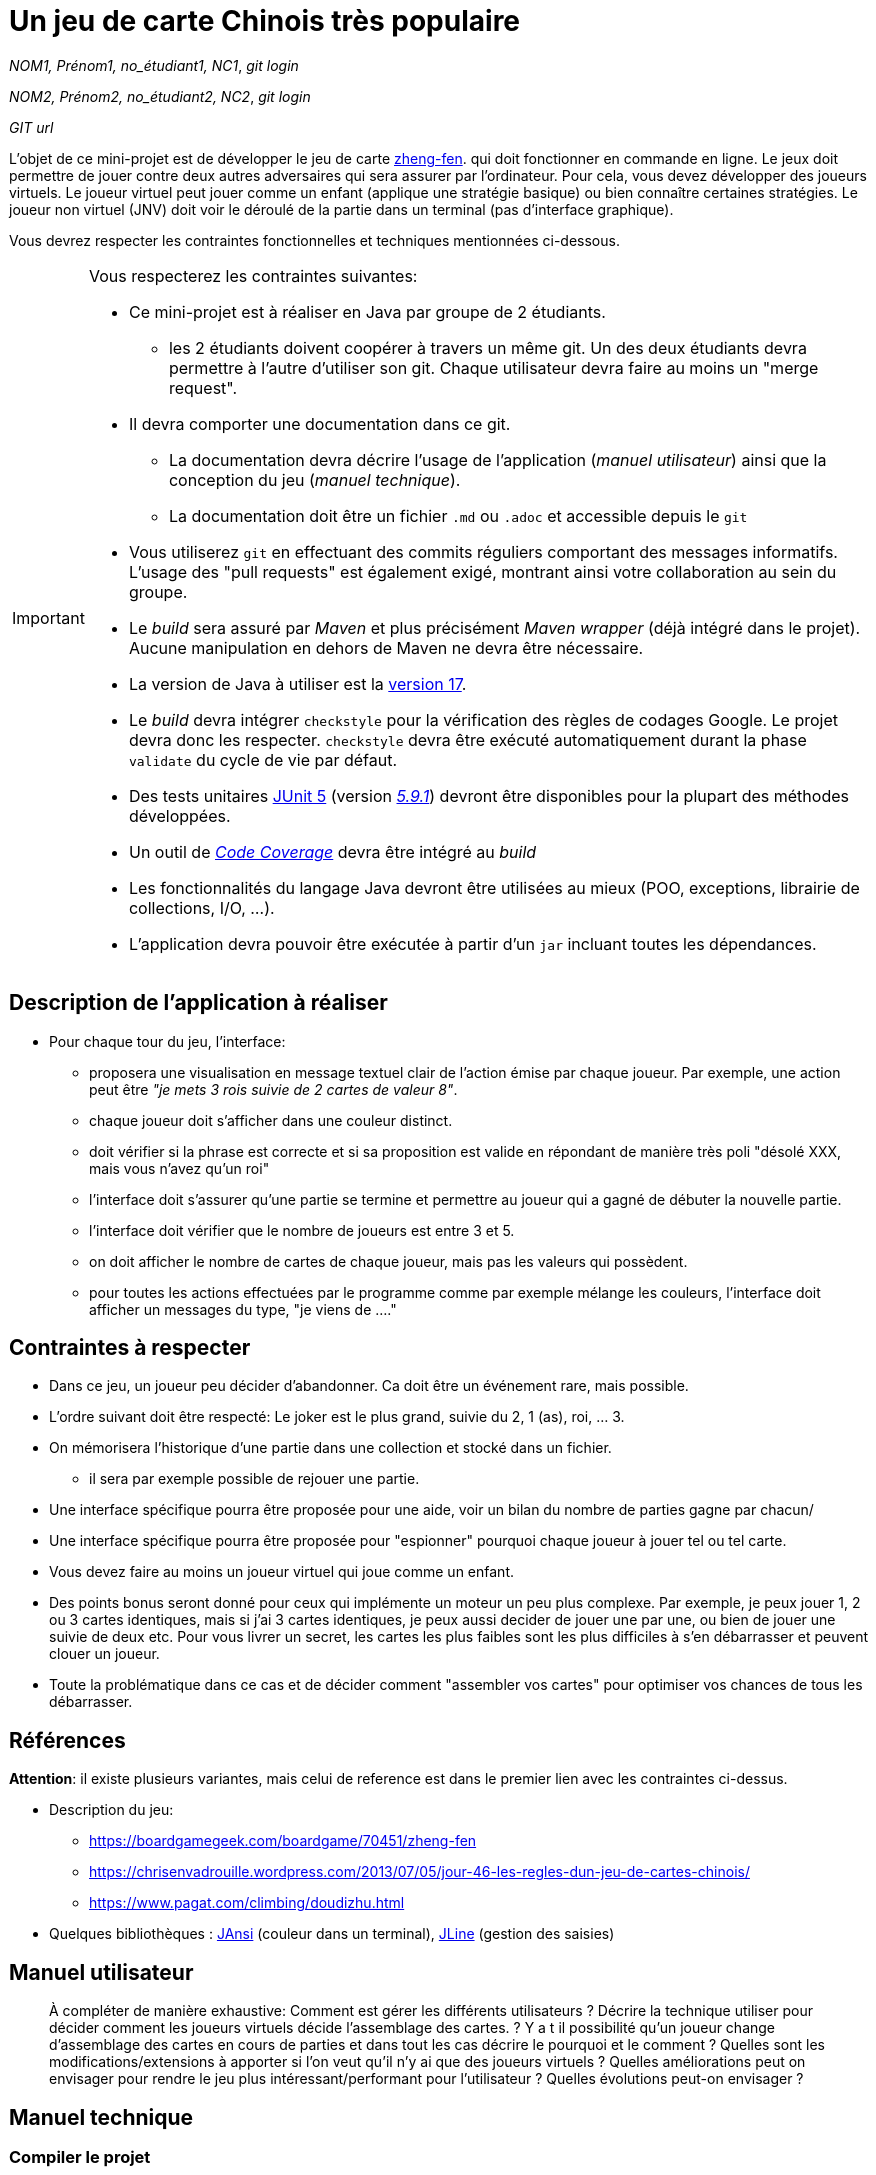 = Un jeu de carte Chinois très populaire

_NOM1, Prénom1, no_étudiant1, NC1_, _git login_

_NOM2, Prénom2, no_étudiant2, NC2_, _git login_

_GIT url_ 

L'objet de ce mini-projet est de développer le jeu de carte https://boardgamegeek.com/boardgame/70451/zheng-fen[zheng-fen]. qui doit fonctionner en commande en ligne. Le jeux doit permettre de jouer contre deux autres adversaires qui sera assurer par l'ordinateur. Pour cela, vous devez développer des joueurs virtuels. Le joueur virtuel peut jouer comme un enfant (applique une stratégie basique) ou bien connaître certaines stratégies. Le joueur non virtuel (JNV) doit voir le déroulé de la partie dans un terminal (pas d'interface graphique).

Vous devrez respecter les contraintes fonctionnelles et techniques mentionnées ci-dessous.

[IMPORTANT]
====
Vous respecterez les contraintes suivantes:

* Ce mini-projet est à réaliser en Java par groupe de 2 étudiants.
  - les 2 étudiants doivent coopérer à travers un même git. Un des deux étudiants devra permettre à l'autre d'utiliser son git. Chaque utilisateur devra faire au moins un "merge request". 
* Il devra comporter une documentation dans ce git.
  - La documentation devra décrire l'usage de l'application (_manuel utilisateur_) ainsi que la conception du jeu (_manuel technique_).
  - La documentation doit être un fichier `.md` ou `.adoc` et accessible depuis le `git`
* Vous utiliserez `git` en effectuant des commits réguliers comportant des messages informatifs. L'usage des "pull requests" est également exigé, montrant ainsi votre collaboration au sein du groupe. 
* Le _build_ sera assuré par _Maven_ et plus précisément _Maven wrapper_ (déjà intégré dans le projet).
Aucune manipulation en dehors de Maven ne devra être nécessaire.
* La version de Java à utiliser est la https://adoptium.net/[version 17].
* Le _build_ devra intégrer `checkstyle` pour la vérification des règles de codages Google.
Le projet devra donc les respecter.
`checkstyle` devra être exécuté automatiquement durant la phase `validate` du cycle de vie par défaut.
* Des tests unitaires https://junit.org/junit5/docs/current/user-guide/[JUnit 5] (version https://mvnrepository.com/artifact/org.junit.jupiter/junit-jupiter/5.9.1[_5.9.1_]) devront être disponibles pour la plupart des méthodes développées.
* Un outil de https://fr.wikipedia.org/wiki/Couverture_de_code[_Code Coverage_] devra être intégré au _build_
* Les fonctionnalités du langage Java devront être utilisées au mieux (POO, exceptions, librairie de collections, I/O, …).
* L'application devra pouvoir être exécutée à partir d'un `jar` incluant toutes les dépendances.
====

== Description de l'application à réaliser
* Pour chaque tour du jeu, l'interface:
  - proposera une visualisation en message textuel clair de l'action émise par chaque joueur. Par exemple, une action peut être _"je mets 3 rois suivie de 2 cartes de valeur 8"_.
    - chaque joueur doit s'afficher dans une couleur distinct.  
  - doit vérifier si la phrase est correcte et si sa proposition est valide en répondant de manière très poli "désolé XXX, mais vous n'avez qu'un roi"
  - l'interface doit s'assurer qu'une partie se termine et permettre au joueur qui a gagné de débuter la nouvelle partie.
  - l'interface doit vérifier que le nombre de joueurs est entre 3 et 5.
  - on doit afficher le nombre de cartes de chaque joueur, mais pas les valeurs qui possèdent.
  - pour toutes les actions effectuées par le programme comme par exemple mélange les couleurs, l'interface doit afficher un messages du type, "je viens de ...."

 

== Contraintes à respecter

* Dans ce jeu, un joueur peu décider d'abandonner. Ca doit être un événement rare, mais possible. 
* L'ordre suivant doit être respecté: Le joker est le plus grand, suivie du 2, 1 (as), roi, ... 3.
* On mémorisera l'historique d'une partie dans une collection et stocké dans un fichier.
    - il sera par exemple possible de rejouer une partie.

* Une interface spécifique pourra être proposée pour une aide, voir un bilan du nombre de parties gagne par chacun/
* Une interface spécifique pourra être proposée pour "espionner" pourquoi chaque joueur à jouer tel ou tel carte.

* Vous devez faire au moins un joueur virtuel qui joue comme un enfant.
* Des points bonus seront donné pour ceux qui implémente un moteur un peu plus complexe. Par exemple, je peux jouer 1, 2 ou 3 cartes identiques, mais si j'ai 3 cartes identiques, je peux aussi decider de jouer une par une, ou bien de jouer une suivie de deux etc. Pour vous livrer un secret, les cartes les plus faibles sont les plus difficiles à s'en débarrasser et peuvent clouer un joueur.
   * Toute la problématique dans ce cas et de décider comment "assembler vos cartes" pour optimiser vos chances de tous les débarrasser.



== Références

**Attention**: il existe plusieurs variantes, mais celui de reference est dans le premier lien avec les contraintes ci-dessus.

* Description du jeu:
  - https://boardgamegeek.com/boardgame/70451/zheng-fen
  - https://chrisenvadrouille.wordpress.com/2013/07/05/jour-46-les-regles-dun-jeu-de-cartes-chinois/
  - https://www.pagat.com/climbing/doudizhu.html


* Quelques bibliothèques :
http://fusesource.github.io/jansi/[JAnsi] (couleur dans un terminal),
https://github.com/jline/jline3[JLine] (gestion des saisies)

== Manuel utilisateur

> À compléter de manière exhaustive:
> Comment est gérer les différents utilisateurs ?
> Décrire la technique utiliser pour décider comment les joueurs virtuels décide l'assemblage des cartes. ?
> Y a t il possibilité qu'un joueur change d'assemblage des cartes en cours de parties et dans tout les cas décrire le pourquoi et le comment ? 
> Quelles sont les modifications/extensions à apporter si l'on veut qu'il n'y ai que des joueurs virtuels ?
> Quelles améliorations peut on envisager pour rendre le jeu plus intéressant/performant pour l'utilisateur ?
> Quelles évolutions peut-on envisager ?

== Manuel technique
=== Compiler le projet
.Sous Linux
----
$ ./mvnw package
----

.Sous Windows
----
> mvnw.cmd package
----

=== Exécuter l'application
----
$ java -jar target/zhangyao-1.0.jar
----

> À compléter :
> Comment consulter le rapport de couverture de code par les tests ?
> Quelles bibliothèques ont été utilisées et pourquoi ?
> Quel est le rôle des différentes classes ?
> Quels traitements sont réalisés pour gérer une commande saisie par l'utilisateur ? Donnez un exemple.
> Quelles améliorations peut-on envisager ?
